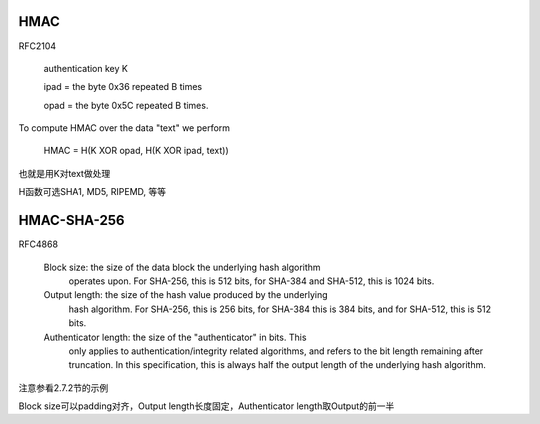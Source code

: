 HMAC 
==========================================================

RFC2104

    authentication key K

    ipad = the byte 0x36 repeated B times

    opad = the byte 0x5C repeated B times.

To compute HMAC over the data "text" we perform

    HMAC = H(K XOR opad, H(K XOR ipad, text))

也就是用K对text做处理

H函数可选SHA1, MD5, RIPEMD, 等等

HMAC-SHA-256
==========================================================

RFC4868

   Block size:  the size of the data block the underlying hash algorithm
      operates upon.  For SHA-256, this is 512 bits, for SHA-384 and
      SHA-512, this is 1024 bits.

   Output length:  the size of the hash value produced by the underlying
      hash algorithm.  For SHA-256, this is 256 bits, for SHA-384 this
      is 384 bits, and for SHA-512, this is 512 bits.

   Authenticator length:  the size of the "authenticator" in bits.  This
      only applies to authentication/integrity related algorithms, and
      refers to the bit length remaining after truncation.  In this
      specification, this is always half the output length of the
      underlying hash algorithm.

注意参看2.7.2节的示例

Block size可以padding对齐，Output length长度固定，Authenticator length取Output的前一半
